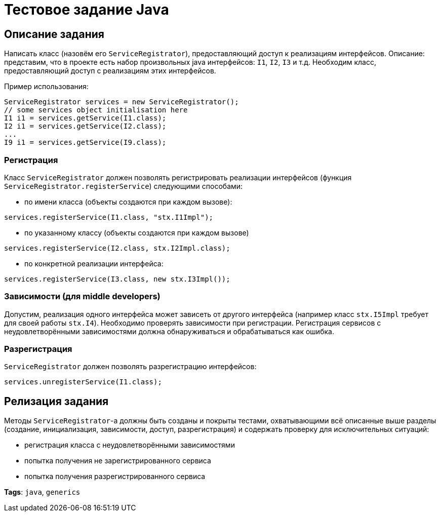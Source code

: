= Тестовое задание Java

== Описание задания

Написать класс (назовём его `ServiceRegistrator`), предоставляющий доступ к реализациям интерфейсов.
Описание: представим, что в проекте есть набор произвольных java интерфейсов: `I1`, `I2`, `I3` и т.д.
Необходим класс, предоставляющий доступ с реализациям этих интерфейсов.

Пример использования:
[source,java]
----
ServiceRegistrator services = new ServiceRegistrator();
// some services object initialisation here
I1 i1 = services.getService(I1.class);
I2 i1 = services.getService(I2.class);
...
I9 i1 = services.getService(I9.class);
----

=== Регистрация

Класс `ServiceRegistrator` должен позволять регистрировать реализации интерфейсов (функция `ServiceRegistrator.registerService`) следующими способами:

- по имени класса (объекты создаются при каждом вызове):

[source,java]
----
services.registerService(I1.class, "stx.I1Impl");
----

- по указанному классу (объекты создаются при каждом вызове)

[source,java]
----
services.registerService(I2.class, stx.I2Impl.class);
----

- по конкретной реализации интерфейса:

[source,java]
----
services.registerService(I3.class, new stx.I3Impl());
----

=== Зависимости (для middle developers)

Допустим, реализация одного интерфейса может зависеть от другого интерфейса (например класс `stx.I5Impl` требует для своей работы `stx.I4`).
Необходимо проверять зависимости при регистрации. Регистрация сервисов с неудовлетворёнными зависимостями должна обнаруживаться и обрабатываться как ошибка.

=== Разрегистрация

`ServiceRegistrator` должен позволять разрегистрацию интерфейсов:

[source,java]
----
services.unregisterService(I1.class);
----

== Релизация задания

Методы `ServiceRegistrator`-а должны быть созданы и покрыты тестами, охватывающими всё описанные выше разделы (создание, инициализация, зависимости, доступ, разрегистрация) и содержать проверку для исключительных ситуаций:

- регистрация класса с неудовлетворёнными зависимостями
- попытка получения не зарегистрированного сервиса
- попытка получения разрегистрированного сервиса

*Tags*: `java`, `generics`
